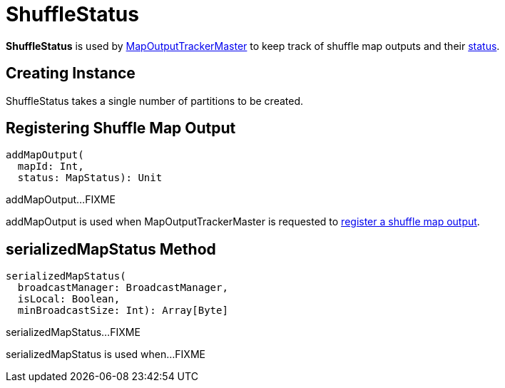 = [[ShuffleStatus]] ShuffleStatus

*ShuffleStatus* is used by xref:ROOT:MapOutputTrackerMaster.adoc#shuffleStatuses[MapOutputTrackerMaster] to keep track of shuffle map outputs and their xref:scheduler:MapStatus.adoc[status].

== [[creating-instance]][[numPartitions]] Creating Instance

ShuffleStatus takes a single number of partitions to be created.

== [[addMapOutput]] Registering Shuffle Map Output

[source, scala]
----
addMapOutput(
  mapId: Int,
  status: MapStatus): Unit
----

addMapOutput...FIXME

addMapOutput is used when MapOutputTrackerMaster is requested to xref:ROOT:MapOutputTrackerMaster.adoc#registerMapOutput[register a shuffle map output].

== [[serializedMapStatus]] serializedMapStatus Method

[source, scala]
----
serializedMapStatus(
  broadcastManager: BroadcastManager,
  isLocal: Boolean,
  minBroadcastSize: Int): Array[Byte]
----

serializedMapStatus...FIXME

serializedMapStatus is used when...FIXME

